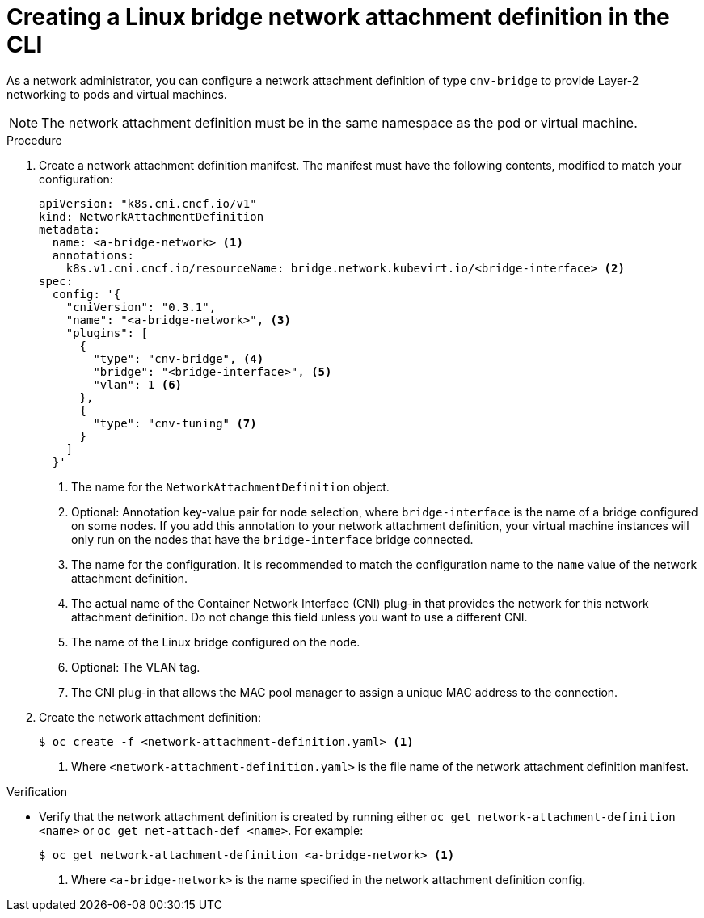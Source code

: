 // Module included in the following assemblies:
//
// * virt/virtual_machines/vm_networking/virt-attaching-vm-multiple-networks.adoc

[id="virt-creating-bridge-nad-cli_{context}"]
= Creating a Linux bridge network attachment definition in the CLI

[role="_abstract"]
As a network administrator, you can configure a network attachment definition of type `cnv-bridge` to provide Layer-2 networking to pods and virtual machines.

[NOTE]
====
The network attachment definition must be in the same namespace as the pod or virtual machine.
====

.Procedure

. Create a network attachment definition manifest.
The manifest must have the following contents, modified to match your configuration:
+
[source,yaml]
----
apiVersion: "k8s.cni.cncf.io/v1"
kind: NetworkAttachmentDefinition
metadata:
  name: <a-bridge-network> <1>
  annotations:
    k8s.v1.cni.cncf.io/resourceName: bridge.network.kubevirt.io/<bridge-interface> <2>
spec:
  config: '{
    "cniVersion": "0.3.1",
    "name": "<a-bridge-network>", <3>
    "plugins": [
      {
        "type": "cnv-bridge", <4>
        "bridge": "<bridge-interface>", <5>
        "vlan": 1 <6>
      },
      {
        "type": "cnv-tuning" <7>
      }
    ]
  }'
----
<1> The name for the `NetworkAttachmentDefinition` object.
<2> Optional: Annotation key-value pair for node selection, where `bridge-interface` is the name of a bridge configured on some nodes. If you add this annotation to your network attachment definition, your virtual machine instances will only run on the nodes that have the `bridge-interface` bridge connected.
<3> The name for the configuration. It is recommended to match the configuration name to the `name` value of the network attachment definition.
<4> The actual name of the Container Network Interface (CNI) plug-in that provides the network for this network attachment definition. Do not change this field unless you want to use a different CNI.
<5> The name of the Linux bridge configured on the node.
<6> Optional: The VLAN tag.
<7> The CNI plug-in that allows the MAC pool manager to assign a unique MAC address to the connection.

. Create the network attachment definition: 
+
[source,terminal]
----
$ oc create -f <network-attachment-definition.yaml> <1>
----
<1> Where `<network-attachment-definition.yaml>` is the file name of the network attachment definition manifest.

.Verification

* Verify that the network attachment definition is created by running either `oc get network-attachment-definition <name>` or `oc get net-attach-def <name>`. For example:
+
[source,terminal]
----
$ oc get network-attachment-definition <a-bridge-network> <1>
----
<1> Where `<a-bridge-network>` is the name specified in the network attachment definition config.

